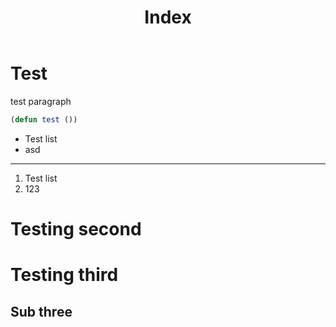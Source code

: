 #+TITLE: Index

* Test

  test paragraph

  #+begin_src emacs-lisp
(defun test ())
#+end_src

- Test list
- asd

-----

1. Test list
2. 123

* Testing second

* Testing third

** Sub three
